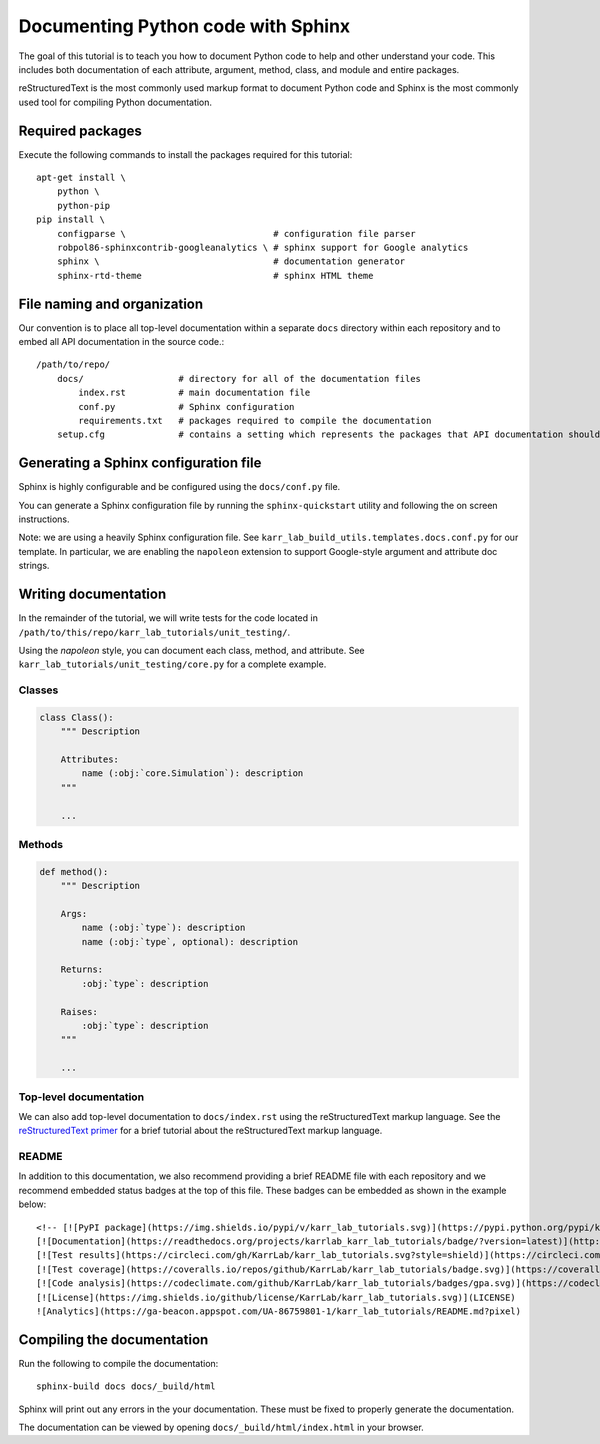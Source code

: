 Documenting Python code with Sphinx
===================================

The goal of this tutorial is to teach you how to document Python code to help and other understand your code. This includes both documentation of each attribute, argument, method, class, and module and entire packages.

reStructuredText is the most commonly used markup format to document Python code and Sphinx is the most commonly used tool for compiling Python documentation.


Required packages
---------------------------
Execute the following commands to install the packages required for this tutorial::

    apt-get install \
        python \
        python-pip
    pip install \
        configparse \                            # configuration file parser
        robpol86-sphinxcontrib-googleanalytics \ # sphinx support for Google analytics 
        sphinx \                                 # documentation generator
        sphinx-rtd-theme                         # sphinx HTML theme


File naming and organization
-----------------------------
Our convention is to place all top-level documentation within a separate ``docs`` directory within each repository and to embed all API documentation in the source code.::

    /path/to/repo/
        docs/                  # directory for all of the documentation files
            index.rst          # main documentation file
            conf.py            # Sphinx configuration
            requirements.txt   # packages required to compile the documentation
        setup.cfg              # contains a setting which represents the packages that API documentation should be generated for


Generating a Sphinx configuration file
--------------------------------------
Sphinx is highly configurable and be configured using the ``docs/conf.py`` file.

You can generate a Sphinx configuration file by running the ``sphinx-quickstart`` utility and following the on screen instructions.

Note: we are using a heavily Sphinx configuration file. See ``karr_lab_build_utils.templates.docs.conf.py`` for our template. In particular, we are enabling the ``napoleon`` extension to support Google-style argument and attribute doc strings.


Writing documentation
-----------------------
In the remainder of the tutorial, we will write tests for the code located in ``/path/to/this/repo/karr_lab_tutorials/unit_testing/``.

Using the `napoleon` style, you can document each class, method, and attribute. See ``karr_lab_tutorials/unit_testing/core.py`` for a complete example.

Classes
^^^^^^^
.. code-block:: Python
    
    class Class():
        """ Description

        Attributes:
            name (:obj:`core.Simulation`): description
        """

        ...

Methods
^^^^^^^
.. code-block:: Python

    def method():
        """ Description

        Args:
            name (:obj:`type`): description
            name (:obj:`type`, optional): description

        Returns:
            :obj:`type`: description

        Raises:
            :obj:`type`: description
        """

        ...

Top-level documentation
^^^^^^^^^^^^^^^^^^^^^^^
We can also add top-level documentation to ``docs/index.rst`` using the reStructuredText markup language. See the 
`reStructuredText primer <http://www.sphinx-doc.org/en/stable/rest.html#rst-primer>`_ for a brief tutorial 
about the reStructuredText markup language.


README
^^^^^^^^^^^^^^^^^^^^^^^
In addition to this documentation, we also recommend providing a brief README file with each repository and we recommend embedded status badges at the top of this file. These badges can be embedded as shown in the example below::

    <!-- [![PyPI package](https://img.shields.io/pypi/v/karr_lab_tutorials.svg)](https://pypi.python.org/pypi/karr_lab_tutorials) -->
    [![Documentation](https://readthedocs.org/projects/karrlab_karr_lab_tutorials/badge/?version=latest)](http://karrlab_karr_lab_tutorials.readthedocs.org)
    [![Test results](https://circleci.com/gh/KarrLab/karr_lab_tutorials.svg?style=shield)](https://circleci.com/gh/KarrLab/karr_lab_tutorials)
    [![Test coverage](https://coveralls.io/repos/github/KarrLab/karr_lab_tutorials/badge.svg)](https://coveralls.io/github/KarrLab/karr_lab_tutorials)
    [![Code analysis](https://codeclimate.com/github/KarrLab/karr_lab_tutorials/badges/gpa.svg)](https://codeclimate.com/github/KarrLab/karr_lab_tutorials)
    [![License](https://img.shields.io/github/license/KarrLab/karr_lab_tutorials.svg)](LICENSE)
    ![Analytics](https://ga-beacon.appspot.com/UA-86759801-1/karr_lab_tutorials/README.md?pixel)


Compiling the documentation
---------------------------
Run the following to compile the documentation::

    sphinx-build docs docs/_build/html 

Sphinx will print out any errors in the your documentation. These must be fixed to properly generate the documentation.

The documentation can be viewed by opening ``docs/_build/html/index.html`` in your browser.

